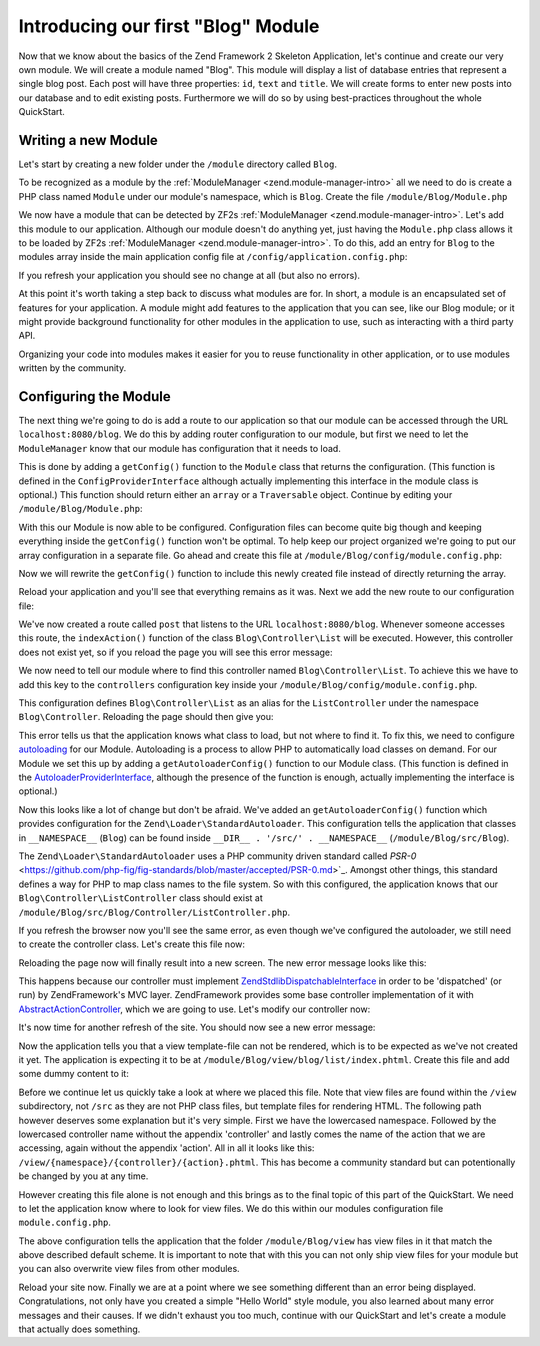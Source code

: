 .. _in-depth-guide.first-module:

Introducing our first "Blog" Module
===================================

Now that we know about the basics of the Zend Framework 2 Skeleton Application, let's continue and create our very own
module. We will create a module named "Blog". This module will display a list of database entries that represent a
single blog post. Each post will have three properties: ``id``, ``text`` and ``title``. We will create
forms to enter new posts into our database and to edit existing posts. Furthermore we will do so by using
best-practices throughout the whole QuickStart.

.. _in-depth-guide.first-module.writing-a-new-module:

Writing a new Module
--------------------

Let's start by creating a new folder under the ``/module`` directory called ``Blog``.

To be recognized as a module by the :ref:`ModuleManager <zend.module-manager-intro>`
all we need to do is create a PHP class named ``Module`` under our module's namespace, which is ``Blog``. Create the
file ``/module/Blog/Module.php``

.. code-block:: php
   :linenos:

    <?php
    // Filename: /module/Blog/Module.php
    namespace Blog;

    class Module
    {
    }

We now have a module that can be detected by ZF2s :ref:`ModuleManager <zend.module-manager-intro>`.
Let's add this module to our application. Although our module doesn't do anything yet, just having the ``Module.php``
class allows it to be loaded by ZF2s :ref:`ModuleManager <zend.module-manager-intro>`.
To do this, add an entry for ``Blog`` to the modules array inside the main application config file at
``/config/application.config.php``:

.. code-block:: php
   :linenos:
   :emphasize-lines: 6

    <?php
    // Filename: /config/application.config.php
    return array(
        'modules' => array(
            'Application',
            'Blog'
        ),

        // ...
    );

If you refresh your application you should see no change at all (but also no errors).

At this point it's worth taking a step back to discuss what modules are for. In short, a module is an encapsulated
set of features for your application. A module might add features to the application that you can see, like our
Blog module; or it might provide background functionality for other modules in the application to use, such as
interacting with a third party API.

Organizing your code into modules makes it easier for you to reuse functionality in other application, or to use
modules written by the community.

.. _in-depth-guide.first-module.configuring-the-module:

Configuring the Module
----------------------

The next thing we're going to do is add a route to our application so that our module can be accessed through the
URL ``localhost:8080/blog``. We do this by adding router configuration to our module, but first we need to let the
``ModuleManager`` know that our module has configuration that it needs to load.

This is done by adding a ``getConfig()`` function to the ``Module`` class that returns the configuration. (This function is
defined in the ``ConfigProviderInterface`` although actually implementing this interface in the module class is optional.)
This function should return either an ``array`` or a ``Traversable`` object. Continue by editing your
``/module/Blog/Module.php``:

.. code-block:: php
   :linenos:
   :emphasize-lines: 5,7,9-12

    <?php
    // Filename: /module/Blog/Module.php
    namespace Blog;

    use Zend\ModuleManager\Feature\ConfigProviderInterface;

    class Module implements ConfigProviderInterface
    {
        public function getConfig()
        {
            return array();
        }
    }

With this our Module is now able to be configured. Configuration files can become quite big though and keeping
everything inside the ``getConfig()`` function won't be optimal. To help keep our project organized we're going to put
our array configuration in a separate file. Go ahead and create this file at ``/module/Blog/config/module.config.php``:

.. code-block:: php
   :linenos:

    <?php
    // Filename: /module/Blog/config/module.config.php
    return array();

Now we will rewrite the ``getConfig()`` function to include this newly created file instead of directly returning the
array.

.. code-block:: php
   :linenos:
   :emphasize-lines: 11

    <?php
    // Filename: /module/Blog/Module.php
    namespace Blog;

    use Zend\ModuleManager\Feature\ConfigProviderInterface;

    class Module implements ConfigProviderInterface
    {
        public function getConfig()
        {
            return include __DIR__ . '/config/module.config.php';
        }
    }

Reload your application and you'll see that everything remains as it was. Next we add the new route to our
configuration file:

.. code-block:: php
   :linenos:
   :emphasize-lines: 9,11,15,18-19

    <?php
    // Filename: /module/Blog/config/module.config.php
    return array(
        // This lines opens the configuration for the RouteManager
        'router' => array(
            // Open configuration for all possible routes
            'routes' => array(
                // Define a new route called "post"
                'post' => array(
                    // Define the routes type to be "Zend\Mvc\Router\Http\Literal", which is basically just a string
                    'type' => 'literal',
                    // Configure the route itself
                    'options' => array(
                        // Listen to "/blog" as uri
                        'route'    => '/blog',
                        // Define default controller and action to be called when this route is matched
                        'defaults' => array(
                            'controller' => 'Blog\Controller\List',
                            'action'     => 'index',
                        )
                    )
                )
            )
        )
    );

We've now created a route called ``post`` that listens to the URL ``localhost:8080/blog``. Whenever someone accesses this
route, the ``indexAction()`` function of the class ``Blog\Controller\List`` will be executed. However, this controller
does not exist yet, so if you reload the page you will see this error message:

.. code-block:: html
   :linenos:

    A 404 error occurred
    Page not found.
    The requested controller could not be mapped to an existing controller class.

    Controller:
    Blog\Controller\List(resolves to invalid controller class or alias: Blog\Controller\List)
    No Exception available

We now need to tell our module where to find this controller named ``Blog\Controller\List``. To achieve this we have
to add this key to the ``controllers`` configuration key inside your ``/module/Blog/config/module.config.php``.

.. code-block:: php
   :linenos:
   :emphasize-lines: 4-8

    <?php
    // Filename: /module/Blog/config/module.config.php
    return array(
        'controllers' => array(
            'invokables' => array(
                'Blog\Controller\List' => 'Blog\Controller\ListController'
            )
        ),
        'router' => array( /** Route Configuration */ )
    );

This configuration defines ``Blog\Controller\List`` as an alias for the ``ListController`` under the namespace
``Blog\Controller``. Reloading the page should then give you:

.. code-block:: html
   :linenos:

    ( ! ) Fatal error: Class 'Blog\Controller\ListController' not found in {libPath}/Zend/ServiceManager/AbstractPluginManager.php on line {lineNumber}

This error tells us that the application knows what class to load, but not where to find it. To fix this, we need to
configure `autoloading <http://www.php.net/manual/en/language.oop5.autoload.php>`_ for our Module. Autoloading is a
process to allow PHP to automatically load classes on demand. For our Module we set this up by adding a
``getAutoloaderConfig()`` function to our Module class. (This function is defined in the `AutoloaderProviderInterface <https://github.com/zendframework/zf2/:current_branch/library/Zend/ModuleManager/Feature/AutoloaderProviderInterface.php>`_,
although the presence of the function is enough, actually implementing the interface is optional.)

.. code-block:: php
   :linenos:
   :emphasize-lines: 5,9

    <?php
    // Filename: /module/Blog/Module.php
    namespace Blog;

    use Zend\ModuleManager\Feature\AutoloaderProviderInterface;
    use Zend\ModuleManager\Feature\ConfigProviderInterface;

    class Module implements
        AutoloaderProviderInterface,
        ConfigProviderInterface
    {
        /**
         * Return an array for passing to Zend\Loader\AutoloaderFactory.
         *
         * @return array
         */
        public function getAutoloaderConfig()
        {
            return array(
                'Zend\Loader\StandardAutoloader' => array(
                    'namespaces' => array(
                        // Autoload all classes from namespace 'Blog' from '/module/Blog/src/Blog'
                        __NAMESPACE__ => __DIR__ . '/src/' . __NAMESPACE__,
                    )
                )
            );
        }

        /**
         * Returns configuration to merge with application configuration
         *
         * @return array|\Traversable
         */
        public function getConfig()
        {
            return include __DIR__ . '/config/module.config.php';
        }
    }

Now this looks like a lot of change but don't be afraid. We've added an ``getAutoloaderConfig()`` function which provides
configuration for the ``Zend\Loader\StandardAutoloader``. This configuration tells the application that classes
in ``__NAMESPACE__`` (``Blog``) can be found inside ``__DIR__ . '/src/' . __NAMESPACE__`` (``/module/Blog/src/Blog``).

The ``Zend\Loader\StandardAutoloader`` uses a PHP community driven standard called `PSR-0` <https://github.com/php-fig/fig-standards/blob/master/accepted/PSR-0.md>`_.
Amongst other things, this standard defines a way for PHP to map class names to the file system. So with this
configured, the application knows that our ``Blog\Controller\ListController`` class should exist at
``/module/Blog/src/Blog/Controller/ListController.php``.

If you refresh the browser now you'll see the same error, as even though we've configured the autoloader, we still need
to create the controller class. Let's create this file now:

.. code-block:: php
   :linenos:

    <?php
    // Filename: /module/Blog/src/Blog/Controller/ListController.php
    namespace Blog\Controller;

    class ListController
    {
      public function listAction()
      {
      }
    }

Reloading the page now will finally result into a new screen. The new error message looks like this:

.. code-block:: html
   :linenos:

    A 404 error occurred
    Page not found.
    The requested controller was not dispatchable.

    Controller:
    Blog\Controller\List(resolves to invalid controller class or alias: Blog\Controller\List)

    Additional information:
    Zend\Mvc\Exception\InvalidControllerException

    File:
    {libraryPath}/Zend/Mvc/Controller/ControllerManager.php:{lineNumber}
    Message:
    Controller of type Blog\Controller\ListController is invalid; must implement Zend\Stdlib\DispatchableInterface

This happens because our controller must implement `Zend\Stdlib\DispatchableInterface <https://github.com/zendframework/zf2/:current_branch/library/Zend/Stdlib/DispatchableInterface.php>`_ in order to be 'dispatched'
(or run) by ZendFramework's MVC layer. ZendFramework provides some base controller implementation of it with
`AbstractActionController <https://github.com/zendframework/zf2/:current_branch/library/Zend/Mvc/Controller/AbstractActionController.php>`_,
which we are going to use. Let's modify our controller now:

.. code-block:: php
   :linenos:
   :emphasize-lines: 5,7

    <?php
    // Filename: /module/Blog/src/Blog/Controller/ListController.php
    namespace Blog\Controller;

    use Zend\Mvc\Controller\AbstractActionController;

    class ListController extends AbstractActionController
    {
    }

It's now time for another refresh of the site. You should now see a new error message:

.. code-block:: html
   :linenos:

    An error occurred
    An error occurred during execution; please try again later.

    Additional information:
    Zend\View\Exception\RuntimeException

    File:
    {libraryPath}/library/Zend/View/Renderer/PhpRenderer.php:{lineNumber}
    Message:
    Zend\View\Renderer\PhpRenderer::render: Unable to render template "blog/list/index"; resolver could not resolve to a file

Now the application tells you that a view template-file can not be rendered, which is to be expected as we've not
created it yet. The application is expecting it to be at ``/module/Blog/view/blog/list/index.phtml``. Create this
file and add some dummy content to it:

.. code-block:: html
   :linenos:

    <!-- Filename: /module/Blog/view/blog/list/index.phtml -->
    <h1>Blog\ListController::indexAction()</h1>

Before we continue let us quickly take a look at where we placed this file. Note that view files are found within the
``/view`` subdirectory, not ``/src`` as they are not PHP class files, but template files for rendering HTML. The
following path however deserves some explanation but it's very simple. First we have the lowercased namespace. Followed
by the lowercased controller name without the appendix 'controller' and lastly comes the name of the action that we are
accessing, again without the appendix 'action'. All in all it looks like this: ``/view/{namespace}/{controller}/{action}.phtml``.
This has become a community standard but can potentionally be changed by you at any time.

However creating this file alone is not enough and this brings as to the final topic of this part of the QuickStart. We
need to let the application know where to look for view files. We do this within our modules configuration file ``module.config.php``.

.. code-block:: php
   :linenos:
   :emphasize-lines: 4-8

    <?php
    // Filename: /module/Blog/config/module.config.php
    return array(
        'view_manager' => array(
            'template_path_stack' => array(
                __DIR__ . '/../view',
            ),
        ),
        'controllers' => array( /** Controller Configuration */),
        'router'      => array( /** Route Configuration */ )
    );

The above configuration tells the application that the folder ``/module/Blog/view`` has view files in it that match the
above described default scheme. It is important to note that with this you can not only ship view files for your module
but you can also overwrite view files from other modules.

Reload your site now. Finally we are at a point where we see something different than an error being displayed.
Congratulations, not only have you created a simple "Hello World" style module, you also learned about many error
messages and their causes. If we didn't exhaust you too much, continue with our QuickStart and let's create a module
that actually does something.
